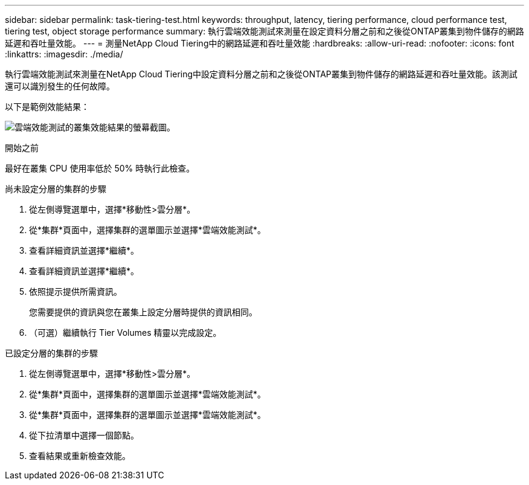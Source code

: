 ---
sidebar: sidebar 
permalink: task-tiering-test.html 
keywords: throughput, latency, tiering performance, cloud performance test, tiering test, object storage performance 
summary: 執行雲端效能測試來測量在設定資料分層之前和之後從ONTAP叢集到物件儲存的網路延遲和吞吐量效能。 
---
= 測量NetApp Cloud Tiering中的網路延遲和吞吐量效能
:hardbreaks:
:allow-uri-read: 
:nofooter: 
:icons: font
:linkattrs: 
:imagesdir: ./media/


[role="lead"]
執行雲端效能測試來測量在NetApp Cloud Tiering中設定資料分層之前和之後從ONTAP叢集到物件儲存的網路延遲和吞吐量效能。該測試還可以識別發生的任何故障。

以下是範例效能結果：

image:screenshot_cloud_performance_test.png["雲端效能測試的叢集效能結果的螢幕截圖。"]

.開始之前
最好在叢集 CPU 使用率低於 50% 時執行此檢查。

.尚未設定分層的集群的步驟
. 從左側導覽選單中，選擇*移動性>雲分層*。
. 從*集群*頁面中，選擇集群的選單圖示並選擇*雲端效能測試*。
. 查看詳細資訊並選擇*繼續*。
. 查看詳細資訊並選擇*繼續*。
. 依照提示提供所需資訊。
+
您需要提供的資訊與您在叢集上設定分層時提供的資訊相同。

. （可選）繼續執行 Tier Volumes 精靈以完成設定。


.已設定分層的集群的步驟
. 從左側導覽選單中，選擇*移動性>雲分層*。
. 從*集群*頁面中，選擇集群的選單圖示並選擇*雲端效能測試*。
. 從*集群*頁面中，選擇集群的選單圖示並選擇*雲端效能測試*。
. 從下拉清單中選擇一個節點。
. 查看結果或重新檢查效能。


